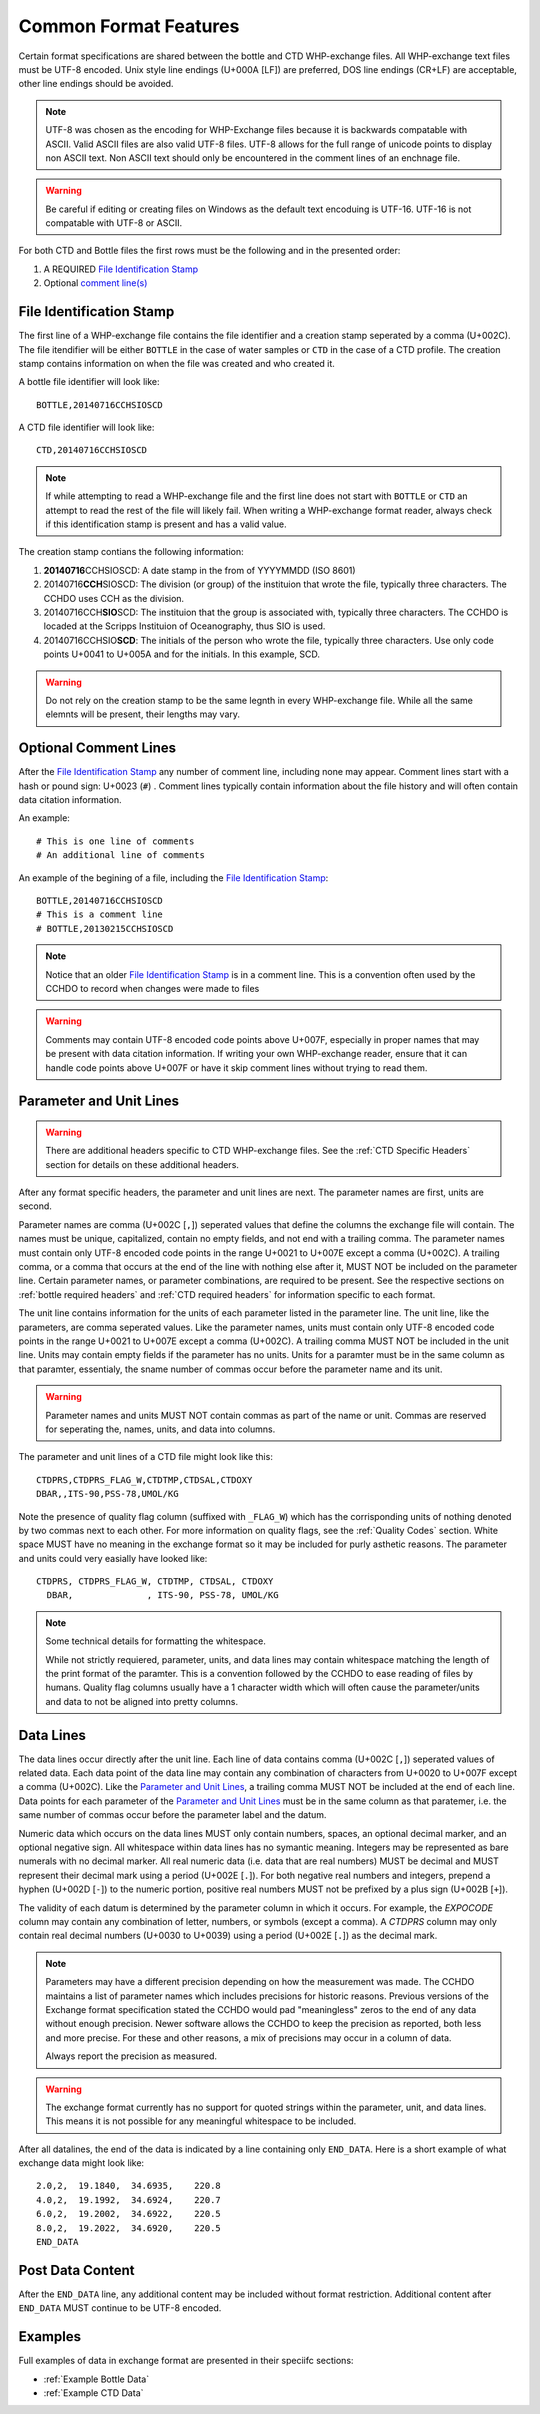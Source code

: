 Common Format Features
======================
Certain format specifications are shared between the bottle and CTD WHP-exchange files.
All WHP-exchange text files must be UTF-8 encoded.
Unix style line endings (U+000A [LF]) are preferred, DOS line endings (CR+LF) are acceptable, other line endings should be avoided.

.. note::
  UTF-8 was chosen as the encoding for WHP-Exchange files because it is backwards compatable with ASCII.
  Valid ASCII files are also valid UTF-8 files.
  UTF-8 allows for the full range of unicode points to display non ASCII text.
  Non ASCII text should only be encountered in the comment lines of an enchnage file.

.. warning::
  Be careful if editing or creating files on Windows as the default text encoduing is UTF-16.
  UTF-16 is not compatable with UTF-8 or ASCII.

For both CTD and Bottle files the first rows must be the following and in the presented order:

1) A REQUIRED `File Identification Stamp`_
2) Optional `comment line(s)`_

.. _File Identification Stamp:

File Identification Stamp
---------------------------------
The first line of a WHP-exchange file contains the file identifier and a creation stamp seperated by a comma (U+002C).
The file itendifier will be either ``BOTTLE`` in the case of water samples or ``CTD`` in the case of a CTD profile.
The creation stamp contains information on when the file was created and who created it.


A bottle file identifier will look like::
  
  BOTTLE,20140716CCHSIOSCD

A CTD file identifier will look like::

  CTD,20140716CCHSIOSCD

.. note::
  If while attempting to read a WHP-exchange file and the first line does not start with ``BOTTLE`` or ``CTD`` an attempt to read the rest of the file will likely fail.
  When writing a WHP-exchange format reader, always check if this identification stamp is present and has a valid value.

The creation stamp contians the following information:

1) **20140716**\ CCHSIOSCD: A date stamp in the from of YYYYMMDD (ISO 8601)
2) 20140716\ **CCH**\ SIOSCD: The division (or group) of the instituion that wrote the file, typically three characters.
   The CCHDO uses CCH as the division.
3) 20140716CCH\ **SIO**\ SCD: The instituion that the group is associated with, typically three characters.
   The CCHDO is locaded at the Scripps Instituion of Oceanography, thus SIO is used.
4) 20140716CCHSIO\ **SCD**: The initials of the person who wrote the file, typically three characters.
   Use only code points U+0041 to U+005A and for the initials. In this example, SCD.

.. warning::
  Do not rely on the creation stamp to be the same legnth in every WHP-exchange file.
  While all the same elemnts will be present, their lengths may vary.

.. _comment line(s):

Optional Comment Lines
----------------------
After the `File Identification Stamp`_ any number of comment line, including none may appear.
Comment lines start with a hash or pound sign: U+0023 (``#``) .
Comment lines typically contain information about the file history and will often contain data citation information.

An example::

  # This is one line of comments
  # An additional line of comments

An example of the begining of a file, including the `File Identification Stamp`_::

  BOTTLE,20140716CCHSIOSCD
  # This is a comment line
  # BOTTLE,20130215CCHSIOSCD

.. note::
  Notice that an older `File Identification Stamp`_ is in a comment line.
  This is a convention often used by the CCHDO to record when changes were made to files

.. warning::
  Comments may contain UTF-8 encoded code points above U+007F, especially in proper names that may be present with data citation information.
  If writing your own WHP-exchange reader, ensure that it can handle code points above U+007F or have it skip comment lines without trying to read them.

.. _parameter and unit lines:

Parameter and Unit Lines
-------------------------
.. warning::
  There are additional headers specific to CTD WHP-exchange files.
  See the :ref:`CTD Specific Headers` section for details on these additional headers.

After any format specific headers, the parameter and unit lines are next.
The parameter names are first, units are second.

Parameter names are comma (U+002C [``,``]) seperated values that define the columns the exchange file will contain.
The names must be unique, capitalized, contain no empty fields, and not end with a trailing comma.
The parameter names must contain only UTF-8 encoded code points in the range U+0021 to U+007E except a comma (U+002C).
A trailing comma, or a comma that occurs at the end of the line with nothing else after it, MUST NOT be included on the parameter line.
Certain parameter names, or parameter combinations, are required to be present.
See the respective sections on :ref:`bottle required headers` and :ref:`CTD required headers` for information specific to each format.

The unit line contains information for the units of each parameter listed in the parameter line.
The unit line, like the parameters, are comma seperated values.
Like the parameter names, units must contain only UTF-8 encoded code points in the range U+0021 to U+007E except a comma (U+002C).
A trailing comma MUST NOT be included in the unit line.
Units may contain empty fields if the parameter has no units.
Units for a paramter must be in the same column as that paramter, essentialy, the sname number of commas occur before the parameter name and its unit.

.. warning::
  Parameter names and units MUST NOT contain commas as part of the name or unit.
  Commas are reserved for seperating the, names, units, and data into columns.


The parameter and unit lines of a CTD file might look like this::

  CTDPRS,CTDPRS_FLAG_W,CTDTMP,CTDSAL,CTDOXY
  DBAR,,ITS-90,PSS-78,UMOL/KG

Note the presence of quality flag column (suffixed with ``_FLAG_W``) which has the corrisponding units of nothing denoted by two commas next to each other.
For more information on quality flags, see the :ref:`Quality Codes` section.
White space MUST have no meaning in the exchange format so it may be included for purly asthetic reasons.
The parameter and units could very easially have looked like::

  CTDPRS, CTDPRS_FLAG_W, CTDTMP, CTDSAL, CTDOXY
    DBAR,              , ITS-90, PSS-78, UMOL/KG

.. note::
  Some technical details for formatting the whitespace.

  While not strictly requiered, parameter, units, and data lines may contain whitespace matching the length of the print format of the paramter.
  This is a convention followed by the CCHDO to ease reading of files by humans.
  Quality flag columns usually have a 1 character width which will often cause the parameter/units and data to not be aligned into pretty columns.

.. _data lines:

Data Lines
----------
The data lines occur directly after the unit line.
Each line of data contains comma (U+002C [``,``]) seperated values of related data.
Each data point of the data line may contain any combination of characters from U+0020 to U+007F except a comma (U+002C).
Like the `Parameter and Unit Lines`_, a trailing comma MUST NOT be included at the end of each line.
Data points for each parameter of the `Parameter and Unit Lines`_ must be in the same column as that paratemer, i.e. the same number of commas occur before the parameter label and the datum.

Numeric data which occurs on the data lines MUST only contain numbers, spaces, an optional decimal marker, and an optional negative sign.
All whitespace within data lines has no symantic meaning.
Integers may be represented as bare numerals with no decimal marker.
All real numeric data (i.e. data that are real numbers) MUST be decimal and MUST represent their decimal mark using a period (U+002E [``.``]).
For both negative real numbers and integers, prepend a hyphen (U+002D [``-``]) to the numeric portion, positive real numbers MUST not be prefixed by a plus sign (U+002B [``+``]).

The validity of each datum is determined by the parameter column in which it occurs.
For example, the `EXPOCODE` column may contain any combination of letter, numbers, or symbols (except a comma).
A `CTDPRS` column may only contain real decimal numbers (U+0030 to U+0039) using a period (U+002E [``.``]) as the decimal mark.

.. note::
  Parameters may have a different precision depending on how the measurement was made.
  The CCHDO maintains a list of parameter names which includes precisions for historic reasons.
  Previous versions of the Exchange format specification stated the CCHDO would pad "meaningless" zeros to the end of any data without enough precision.
  Newer software allows the CCHDO to keep the precision as reported, both less and more precise.
  For these and other reasons, a mix of precisions may occur in a column of data.
  
  Always report the precision as measured.

.. warning::
  The exchange format currently has no support for quoted strings within the parameter, unit, and data lines.
  This means it is not possible for any meaningful whitespace to be included.

After all datalines, the end of the data is indicated by a line containing only ``END_DATA``.
Here is a short example of what exchange data might look like::

  2.0,2,  19.1840,  34.6935,    220.8
  4.0,2,  19.1992,  34.6924,    220.7
  6.0,2,  19.2002,  34.6922,    220.5
  8.0,2,  19.2022,  34.6920,    220.5
  END_DATA


Post Data Content
-----------------
After the ``END_DATA`` line, any additional content may be included without format restriction.
Additional content after ``END_DATA`` MUST continue to be UTF-8 encoded.


Examples
--------
Full examples of data in exchange format are presented in their speciifc sections:

* :ref:`Example Bottle Data`
* :ref:`Example CTD Data`
